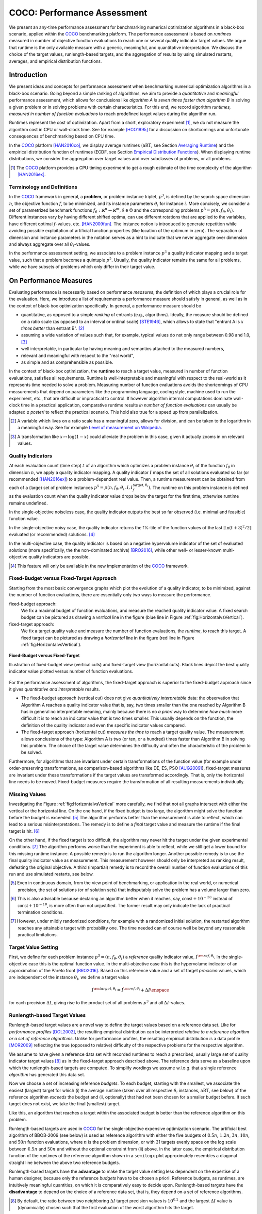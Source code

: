 .. title:: COCO: Performance Assessment

##############################
COCO: Performance Assessment
##############################

.. .. toctree::
   :maxdepth: 2

..
   sectnum::

.. |ftarget| replace:: :math:`I^{{\rm target},\theta}`
.. |nruns| replace:: :math:`\texttt{Ntrial}`
.. |DIM| replace:: :math:`n`
.. _2009: http://www.sigevo.org/gecco-2009/workshops.html#bbob
.. _2010: http://www.sigevo.org/gecco-2010/workshops.html#bbob
.. _2012: http://www.sigevo.org/gecco-2012/workshops.html#bbob
.. _BBOB-2009: http://coco.gforge.inria.fr/doku.php?id=bbob-2009-results
.. _BBOB-2010: http://coco.gforge.inria.fr/doku.php?id=bbob-2010-results
.. _BBOB-2012: http://coco.gforge.inria.fr/doku.php?id=bbob-2012
.. _GECCO: http://www.sigevo.org/gecco-2012/
.. _COCO: https://github.com/numbbo/coco
.. .. _COCO: http://coco.gforge.inria.fr
.. |ERT| replace:: :math:`\mathrm{ERT}`
.. |aRT| replace:: :math:`\mathrm{aRT}`
.. |dim| replace:: :math:`\mathrm{dim}`
.. |function| replace:: :math:`\mathrm{function}`
.. |instance| replace:: :math:`\mathrm{instance}`
.. |R| replace:: :math:`\mathbb{R}`
.. |I| replace:: :math:`I`
.. |i| replace:: :math:`i`
.. |f| replace:: :math:`f`
.. |t| replace:: :math:`t`
.. |p| replace:: :math:`p`
.. |p3| replace:: :math:`p^3`  
.. |p5| replace:: :math:`p^5`  
.. |x| replace:: :math:`x`
.. |y| replace:: :math:`y`
.. |N| replace:: :math:`N`
.. |n| replace:: :math:`n`
.. |J| replace:: :math:`J`
.. |RTus| replace:: :math:`\mathrm{RT}^{\mathrm{us}}`
.. |RTs| replace:: :math:`\mathrm{RT}^{\mathrm{s}}`
.. |calP| replace:: :math:`\mathcal{P}`
.. |calP.| replace:: :math:`\mathcal{P}.`
.. |thetai| replace:: :math:`\theta_i`
.. |ftheta| replace::  :math:`f_{\theta}`


.. the next two lines are necessary in LaTeX. They will be automatically 
  replaced to put away the \chapter level as ^^^ and let the "current" level
  become \section. 

.. CHAPTERTITLE
.. CHAPTERUNDERLINE

.. raw:: html

   See: <I>ArXiv e-prints</I>,
   <A HREF="http://arxiv.org/abs/1605.03560">arXiv:1605.03560</A>, 2016.

.. raw:: latex

  % \tableofcontents is automatic with sphinx and moved behind the abstract 
  % by swap...py
  
  \begin{abstract}

We present an any-time performance assessment for benchmarking numerical
optimization algorithms in a black-box scenario, applied within the COCO_ benchmarking platform. 
The performance assessment is based on *runtimes* measured in number of objective function evaluations to reach one or several quality indicator target values.
We argue that runtime is the only available measure with a generic, meaningful, and quantitative interpretation.
We discuss the choice of the target values, runlength-based targets, and the aggregation of results by using simulated restarts, averages, and empirical distribution functions. 

.. raw:: latex

  \end{abstract}
  \newpage


Introduction
=============

.. budget-free

We present ideas and concepts for performance assessment when benchmarking numerical optimization algorithms in a black-box scenario. 
Going beyond a simple ranking of algorithms, we aim
to provide a *quantitative* and *meaningful* performance assessment, which
allows for conclusions like *algorithm A is seven times faster than algorithm
B* in solving a given problem or in solving problems with certain
characteristics. 
For this end, we record algorithm *runtimes, measured in
number of function evaluations* to reach predefined target values during the
algorithm run.

Runtimes represent the cost of optimization. Apart from a short, exploratory
experiment [#]_, we do not measure the algorithm cost in CPU or wall-clock time.
See for example [HOO1995]_ for a discussion on shortcomings and
unfortunate consequences of benchmarking based on CPU time.

In the COCO_ platform [HAN2016co]_, we display average runtimes (|aRT|, see Section `Averaging Runtime`_)
and the empirical distribution function of runtimes (ECDF, see Section `Empirical Distribution Functions`_). 
When displaying runtime distributions, we consider the aggregation over 
target values and over subclasses of problems, or all problems. 


.. We do not aggregate over dimension, because the dimension of the problem can be used to decide a priori which algorithm (or algorithm variant, or parameter setting) to use.

.. [#] The COCO_ platform provides a CPU timing experiment to get a rough estimate of the time complexity of the algorithm [HAN2016ex]_.


Terminology and Definitions
----------------------------

.. Tea: We have this section in every documentation and every time there are some differences
   between the definitions. Would it be possible to make this more uniform? I understand that
   some documents require more detailed definitions than others, but this could be solved
   differently. For example, (I'm not sure whether the reStructuredText even supports this,
   but I hope it does), the ideal approach would be to have all definitions in a single file
   and then only "pull" the ones that should be in this document here (the same goes for the
   other documents, of course). We could then even have short and long definition variants
   for the terms that require it.
   EDIT: I see now that this section is quite different from the sections with the same
   title in the other documents (i.e., here we go into more detail and explanation why
   things are done the way they are), so maybe my proposal is less suited here than in the
   other documentations (I think we should still consider to do this at least for the other
   documentations).
   
.. It will be nice to have an online glossary at some point that will help keeping things
   consistent.
   
In the COCO_ framework in general, a **problem**, or problem instance triplet, |p3|, is defined by the search space dimension |n|, the objective function |f|, to be minimized, and its instance parameters |thetai| for instance |i|.
More concisely, we consider a set of parametrized benchmark functions
:math:`f_\theta: \mathbb{R}^n \to \mathbb{R}^m, \theta \in \Theta` and the corresponding problems :math:`p^3 = p(n, f_\theta, \theta_i)`. 
Different instances vary by having different shifted optima, can use different rotations that are applied to the variables, have different optimal |f|-values, etc. [HAN2009fun]_.  
The instance notion is introduced to generate repetition while avoiding possible exploitation of artificial function properties (like location of the optimum in zero).
The separation of dimension and instance parameters in the notation serves as a hint to indicate that we never aggregate over dimension and always aggregate over all |thetai|-values. 

In the performance assessment setting, we associate to a problem instance
|p3| a quality indicator mapping and a target value, such that a problem becomes a
quintuple |p5|.
Usually, the quality indicator remains the same for all problems, while we have
subsets of problems which only differ in their target value. 
 
 
 ..  We often **interpret different runs performed on different instances**
 .. of the same parametrized function in a given dimension as **independent
 .. repetitions** of the optimization algorithm on the same function. Put
 .. differently, the runs performed on :math:`K` different instances,
 .. :math:`f_{\theta_1}, \ldots,f_{\theta_K}`, of a parametrized problem
 .. :math:`f_\theta`, are assumed to be independent and identically
 .. distributed.

 .. Anne: maybe we should insist more on this dual view of randomizing the problem class via problem isntance - choosing uniformly over set of parameters.

 .. Tea: I'm not sure that our use of instances belongs under the definition of instances.
    I think this (important!) issue should be explained in more detail later, not here.


On Performance Measures
=======================

Evaluating performance is necessarily based on performance *measures*, the
definition of which plays a crucial role for the evaluation. 
Here, we introduce a list of requirements a performance measure should satisfy in general, as well as in the context of black-box optimization specifically. 
In general, a performance measure should be

* quantitative, as opposed to a simple *ranking* of entrants (e.g., algorithms). 
  Ideally, the measure should be defined on a ratio scale (as opposed to an
  interval or ordinal scale) [STE1946]_, which allows to state that "entrant A
  is :math:`x` *times better* than entrant B". [#]_ 
* assuming a wide variation of values such that, for example, typical values do 
  not only range between 0.98 and 1.0, [#]_
* well interpretable, in particular by having meaning and semantics attached to 
  the measured numbers,
* relevant and meaningful with respect to the "real world",
* as simple and as comprehensible as possible.

.. Following [HAN2009ex]_, we advocate **performance measures** that are

.. Tea: Can we give some more explanation here?

In the context of black-box optimization, the **runtime** to reach a target value, measured in number of function evaluations, satisfies all requirements. 
Runtime is well-interpretable and meaningful with respect to the
real-world as it represents time needed to solve a problem. 
Measuring number of function evaluations avoids the shortcomings of CPU
measurements that depend on parameters like the programming language, coding
style, machine used to run the experiment, etc., that are difficult or
impractical to control.
If however algorithm internal computations dominate wall-clock time in a
practical application, comparative runtime results *in number of function
evaluations* can usually be adapted *a posteri* to reflect the practical
scenario. 
This hold also true for a speed up from parallelization.  

.. [#] A variable which lives on a ratio scale has a meaningful zero, 
   allows for division, and can be taken to the logarithm in a meaningful way. 
   See for example `Level of measurement on Wikipedia`__.

.. __: https://en.wikipedia.org/wiki/Level_of_measurement?oldid=478392481

.. [#] A transformation like :math:`x\mapsto\log(1-x)` could alleviate the problem
   in this case, given it actually zooms in on relevant values.


.. _sec:verthori:

Quality Indicators
-------------------

At each evaluation count (time step) |t| of an algorithm which optimizes a problem instance |thetai| of the function |ftheta| in dimension |n|, we apply a quality indicator mapping. 
A quality indicator |I| maps the set of all solutions evaluated 
so far (or recommended [HAN2016ex]_) to a problem-dependent real value.
Then, a runtime measurement can be obtained from each of a (large) set of
problem instances :math:`p^5 = p(n, f_\theta, \theta_i, I, I^\mathrm{target,
\theta_i}_{f})`. 
The runtime on this problem instance is defined as the evaluation count 
when the quality indicator value drops below the target for the first time, otherwise runtime remains undefined. 

In the single-objective noiseless case, the quality indicator outputs
the best so far observed (i.e. minimal and feasible) function value. 

In the single-objective noisy case, the quality indicator returns the 1%-tile of
the function values of the last :math:`\lceil\ln(t + 3)^2 / 2\rceil` evaluated
(or recommended) solutions. [#]_

In the multi-objective case, the quality indicator is based on a negative
hypervolume indicator of the set of evaluated solutions (more specifically, the the non-dominated archive)
[BRO2016]_, while other well- or lesser-known multi-objective quality indicators
are possible.

.. [#] This feature will only be available in the new implementation of the COCO_ framework.


Fixed-Budget versus Fixed-Target Approach
-----------------------------------------

Starting from the most basic convergence graphs which plot the evolution of a
quality indicator, to be minimized, against the number of function evaluations,
there are essentially only two ways to measure the performance.

fixed-budget approach:
    We fix a maximal budget of function evaluations,
    and measure the reached quality indicator value. A fixed search
    budget can be pictured as drawing a *vertical* line in the figure 
    (blue line in Figure :ref:`fig:HorizontalvsVertical`).

fixed-target approach:
    We fix a target quality value and measure the number of function
    evaluations, the *runtime*, to reach this target. A fixed target can be
    pictured as drawing a *horizontal* line in the figure (red line in Figure
    :ref:`fig:HorizontalvsVertical`).


.. _fig:HorizontalvsVertical:

.. figure:: fixed-budget-vs-fixed-target.*
   :align: center
   :width: 70%

   **Fixed-Budget versus Fixed-Target**
   
   Illustration of fixed-budget view (vertical cuts) and fixed-target view
   (horizontal cuts). Black lines depict the best quality indicator value
   plotted versus number of function evaluations.

.. .. TODO: the line annotations in the figure should not be vertical/horizontal but budget/target. 

.. It is often argued that the fixed-cost approach is close to what is needed for
   real world applications where the total number of function evaluations is
   limited. On the other hand, also a minimum target requirement needs to be
   achieved in real world applications, for example, getting (noticeably) better
   than the currently available best solution or than a competitor.

For the performance assessment of algorithms, the fixed-target approach is superior
to the fixed-budget approach since it gives *quantitative and interpretable*
results.

* The fixed-budget approach (vertical cut) does not give *quantitatively
  interpretable*  data:
  the observation that Algorithm A reaches a quality indicator value that is, say, two
  times smaller than the one reached by Algorithm B has in general no
  interpretable meaning, mainly because there is no *a priori* way to determine
  *how much* more difficult it is to reach an indicator value that is two times
  smaller.
  This usually depends on the function, the definition of the 
  quality indicator and even the specific indicator values compared.

* The fixed-target approach (horizontal cut)
  *measures the time* to
  reach a target quality value. The measurement allows conclusions of the
  type: Algorithm A is two (or ten, or a hundred) times faster than Algorithm B
  in solving this problem. 
  The choice of the target value determines the difficulty and
  often the characteristic of the problem to be solved. 

Furthermore, for algorithms that are invariant under certain transformations
of the function value (for example under order-preserving transformations, as
comparison-based algorithms like DE, ES, PSO [AUG2009]_), fixed-target measures are
invariant under these transformations if the target values are transformed accordingly. That is, only the horizontal line needs to be moved. Fixed-budget measures require the transformation of all resulting measurements individually.


Missing Values
---------------
Investigating the Figure :ref:`fig:HorizontalvsVertical` more carefully, we find that not all graphs intersect with either the vertical or the horizontal line. 
On the one hand, if the fixed budget is too large, the algorithm might solve the function before the budget is exceeded. [#]_ 
The algorithm performs better than the measurement is able to reflect, which can lead to a serious misinterpretations. 
The remedy is to define a *final* target value and measure the runtime if the final target is hit. [#]_

On the other hand, if the fixed target is too difficult, the algorithm may never hit the target under the given experimental conditions. [#]_ 
The algorithm performs worse than the experiment is able to reflect, while we still get a lower bound for this missing runtime instance. 
A possible remedy is to run the algorithm longer. 
Another possible remedy is to use the final quality indicator value as measurement. 
This measurement however should only be interpreted as ranking result, defeating the original objective. 
A third (impartial) remedy is to record the overall number of function evaluations of this run and use simulated restarts, see below.  

.. [#] Even in continuous domain, from the view point of benchmarking, 
       or application in the real world, or numerical precision, the set of
       solutions (or of solution sets) that indisputably solve the problem has a
       volume larger than zero. 
       
.. [#] This is also advisable because declaring an algorithm better
       when it reaches, say, :math:`\mathsf{const} + 10^{-30}` instead of
       :math:`\mathsf{const} + 10^{-10}`, is more often than not unjustified.
       The former result may only indicate the lack of practical
       termination conditions. 

.. [#] However, under mildly randomized conditions, for example with a randomized initial solution, the restarted algorithm reaches any attainable target with probability one. The time needed can of course well be beyond any reasonable practical limitations. 


Target Value Setting
---------------------

.. |DI| replace:: :math:`\Delta I`

First, we define for each problem instance :math:`p^3 = (n, f_\theta, \theta_i)` 
a *reference* quality indicator value, :math:`I^{\rm ref, \theta_i}`. 
In the single-objective case this is the optimal function value. 
In the multi-objective case this is the hypervolume indicator of an approximation of the Pareto front [BRO2016]_. 
Based on this reference value and a set of target *precision* values, which are
independent of the instance |thetai|, we define a target value

.. math::

    I^{\rm target,\theta_i} = I^{\rm ref,\theta_i} + \Delta I \enspace

for each precision |DI|, giving rise to the product set of all problems :math:`p^3` and all |DI|-values. 


Runlength-based Target Values
------------------------------
.. In addition to the fixed-budget and fixed-target approaches, there is an
  intermediate approach, combining the ideas of *measuring runtime* (to get
  meaningful measurements) and *fixing budgets* (of our interest). The 
  basic idea
  is the following.

Runlength-based target values are a novel way to define the target values based
on a reference data set. Like for *performance profiles* [DOL2002]_, the
resulting empirical distribution can be interpreted *relative to a reference
algorithm or a set of reference algorithms*. 
Unlike for performance profiles, the resulting empirical distribution *is* a
data profile [MOR2009]_ reflecting the true (opposed to relative) difficulty of the respective problems for the respective algorithm. 

We assume to have given a reference data set with recorded runtimes to reach a
prescribed, usually large set of quality indicator target values [#]_ as in the
fixed-target approach described above. 
The reference data serve as a baseline upon which the runlength-based targets are  computed. 
To simplify wordings we assume w.l.o.g. that a single reference *algorithm* has generated this data set. 

Now we choose a set of increasing reference *budgets*. To each budget, starting with the smallest, we associate the easiest (largest) target for which (i) the average runtime (taken over all respective |thetai| instances, |aRT|, see below) of the reference algorithm *exceeds* the budget and (ii, optionally) that had not been chosen for a smaller budget before. If such target does not exist, we take the final (smallest) target. 

Like this, an algorithm that reaches a target within the associated budget is better than the reference algorithm on this problem.
 
Runlength-based targets are used in COCO_ for the single-objective expensive optimization scenario. 
The artificial best algorithm of BBOB-2009 (see below) is used as reference algorithm with either the five budgets of :math:`0.5n`, :math:`1.2n`, :math:`3n`, :math:`10n`, and :math:`50n` function evaluations, where :math:`n` is the problem
dimension, or with 31 targets evenly space on the log scale between :math:`0.5n` and :math:`50n` and without the optional constraint from (ii) above. In the latter case, the empirical distribution function of the runtimes of the reference algorithm shown in a ``semilogx`` plot approximately resembles a diagonal straight line between the above two reference budgets. 

Runlength-based targets have the **advantage** to make the target value setting less
dependent on the expertise of a human designer, because only the reference
*budgets* have to be chosen a priori. Reference budgets, as runtimes, are
intuitively meaningful quantities, on which it is comparatively easy to decide
upon. 
Runlength-based targets have the **disadvantage** to depend on the choice of a reference data set, that is, they depend on a set of reference algorithms. 


.. [#] By default, the ratio between two neighboring |DI| target precision values 
   is :math:`10^{0.2}` and the largest |DI| value is (dynamically) chosen such 
   that the first evaluation of the worst algorithm hits the target. 

.. Niko: TODO: simulated runlength -> simulated runtime


Runtime Computation    
===========================

.. In order to display quantitative measurements, we have seen in the previous section that we should start from the collection of runtimes for different target values. 

In the performance assessment context of COCO_, a problem instance can be defined by the quintuple search space dimension, function, instantiation parameters, quality indicator mapping, and quality indicator target value, :math:`p^5 = p(n, f_\theta, \theta_i, I, I^{{\rm target}, \theta_i})`. [#]_
For each benchmarked algorithm, a single runtime is measured on each problem instance.  
From a *single* run of the algorithm on the problem instance triple
:math:`p^3 = p(n, f_\theta, \theta_i)`, we obtain a runtime measurement for *each* corresponding problem quintuple |p5|, more specifically, one for each target value which has been reached in this run, or equivalently, for each target precision. 
This also reflects the anytime aspect of the performance evaluation in a single run. 

Formally, the runtime :math:`\mathrm{RT}^{\rm s}(p)` is a random variable that represents the number of function evaluations needed to reach the quality indicator target value for the first time. 
A run or trial that reached the target value is called *successful*. [#]_
For *unsuccessful trials*, the runtime is not defined, but the overall number of function evaluations in the given trial is a random variable denoted by :math:`\mathrm{RT}^{\rm us}(p)`. For a single run, the value of :math:`\mathrm{RT}^{\rm us}(p)` is the same for all failed targets. 

We consider the conceptual **restart algorithm**. 
Given an algorithm has a strictly positive probability |ps| to solve a 
problem, independent restarts of the algorithm solve the problem with
probability one and exhibit the runtime

.. |RTforDI| replace:: :math:`\mathbf{RT}(n,f_\theta,\Delta I)`

.. math::
    :nowrap:
    :label: RTrestart
    
    \begin{equation*}%%remove*%%
    \label{index-RTrestart}  
      % ":eq:`RTrestart`" becomes "\eqref{index-RTrestart}" in the LaTeX
    \mathbf{RT}(n, f_\theta, \Delta I) = \sum_{j=1}^{J} \mathrm{RT}^{\rm us}_j(n,f_\theta,\Delta I) + \mathrm{RT}^{\rm s}(n,f_\theta,\Delta I)
    \enspace,
    \end{equation*}%%remove*%%

where :math:`J \sim \mathrm{BN}(1, 1 - p_{\rm s})` is a random variable with negative binomial distribution that models the number of unsuccessful runs
until one success is observed and :math:`\mathrm{RT}^{\rm us}_j` are independent
random variables corresponding to the evaluations in unsuccessful trials
[AUG2005]_. 
If the probability of success is one, :math:`J` equals zero with probability one and the restart algorithm coincides with the original algorithm.

Generally, the above equation for |RTforDI| expresses the runtime from repeated independent runs on the same problem instance (while the instance :math:`\theta_i` is not given explicitly). For the performance evaluation in the COCO_ framework, we apply the equation to runs on different instances :math:`\theta_i`, however instances from the same function, with the same dimension and the same target precision. 

.. [#] From the definition of |p|, we can generate a set of problems |calP| by varying one or several of the parameters. We never vary dimension |n| and always vary over all available instances |thetai| for generating |calP.| 

.. [#] The notion of success is directly linked to a target value. A run can be successful with respect to some target values (some problems) and unsuccessful with respect to others. Success also often refers to the final, most difficult, smallest target value, which implies success for all other targets. 


Runs on Different Instances
-----------------------------------------------------------------------
.. The performance assessment in COCO_ heavily relies on the conceptual restart algorithm. 
.. However, we collect at most one single runtime per problem while more data points are needed to display significant data. 

Different instantiations of the parametrized functions |ftheta| are a natural way to represent randomized repetitions. 
For example, different instances implement random translations of the search space and hence a translation of the optimum [HAN2009fun]_. 
Randomized restarts on the other hand can be conducted from different initial points. 
For translation invariant algorithms both mechanisms are equivalent and can be mutually exchanged. 

We interpret thus runs performed on different instances :math:`\theta_1, \ldots, \theta_K` as repetitions of the same problem. 
Thereby we assume that instances of the same parametrized function |ftheta| are 
similar to each other, and more specifically that they exhibit the same runtime
distribution for each given |DI|. 

.. Runtimes collected for the different instances :math:`\theta_1, \ldots, \theta_K` of the same parametrized function :math:`f_\theta` and with respective targets associated to the same target precision :math:`\Delta I` (see above) are thus assumed independent and identically distributed. 

We hence have for each parametrized problem a set of :math:`K\approx15` independent runs, which are used to compute artificial runtimes of the conceptual restart algorithm. 

.. .. Note:: Considering the runtime of the restart algorithm allows to compare
   quantitatively the two different scenarios where

	* an algorithm converges often but relatively slowly
	* an algorithm converges less often, but whenever it converges, it is with a fast convergence rate.

.. we write in the end the runtime of a restart algorithm of a
   parametrized family of function in order to reach a relative target
   :math:`\Delta I` as

.. |K| replace:: :math:`K`

Simulated Restarts and Runtimes
-----------------------------------

.. Niko: I'd like to reserve the notion of runtime to successful (simulated) runs. 

.. simulated runtime instances of the virtually restarted algorithm

The runtime of the conceptual restart algorithm as given in :eq:`RTrestart` is the basis for displaying performance within COCO_. 
We use the |K| different runs on the same function and dimension to simulate virtual restarts with a fixed target precision. 
We assume to have at least one successful run---otherwise, the runtime remains undefined, because the virtual procedure would never stop. 
Then, we construct artificial, simulated runs from the available empirical data:
we repeatedly pick, uniformly at random with replacement, one of the |K| trials until we encounter a successful trial. 
This procedure simulates a single sample of the virtually restarted algorithm from the given data. 
As given in :eq:`RTrestart` as |RTforDI|, the measured, simulated runtime is the sum of the number of function evaluations from the unsuccessful trials added to the runtime of the last and successful trial. [#]_

.. |q| replace:: :math:`q`

.. [#] In other words, we apply :eq:`RTrestart` such that |RTs| is uniformly distributed over all measured runtimes from successful instances |thetai|, |RTus| is uniformly distributed over all evaluations seen in unsuccessful instances |thetai|, and |J| has a negative binomial distribution :math:`\mathrm{BN}(1, q)`, where |q| is the number of unsuccessful instance divided by all instances.


Bootstrapping Runtimes
++++++++++++++++++++++++

In practice, we repeat the above procedure between a hundred or even thousand times, thereby sampling :math:`N` simulated runtimes from the same underlying distribution, 
which then has striking similarities with the true distribution from a restarted algorithm [EFR1994]_. 
To reduce the variance in this procedure, when desired, the first trial in each sample is picked deterministically instead of randomly as the :math:`1 + (N~\mathrm{mod}~K)`-th trial from the data. [#]_
Picking the first trial data as specific instance |thetai| could also be
interpreted as applying simulated restarts to this specific instance rather than
to the entire set of problems :math:`\mathcal{P} = \{p(n, f_\theta, \theta_i, \Delta I) \;|\;
i=1,\dots,K\}`. 

.. Niko: average runtime is not based on simulated restarts, but computed directly...considering the average runtime (Section :ref:`sec:aRT`) or the distribution by displaying empirical cumulative distribution functions (Section :ref:`sec:ECDF`).

.. [#] The variance reducing effect is best exposed in the case where all runs are successful and :math:`N = K`, in which case each data is picked exactly once. 
   This example also suggests to apply a random permutation of the data before to simulate virtually restarted runs. 


Rationales and Limitations
+++++++++++++++++++++++++++

Simulated restarts aggregate some of the available data and thereby extend their range of interpretation. 

* Simulated restarts allow in particular to compare algorithms with a wide range of different success probabilities by a single performance measure. [#]_ Conducting restarts is also valuable approach when addressing a difficult optimization problem in practice. 

* Simulated restarts rely on the assumption that the runtime distribution for each instance is the same. If this is not the case, they still provide a reasonable performance measure, however with less of a meaningful interpretation for the result. 

* The runtime of simulated restarts may heavily depend on **termination conditions** applied in the benchmarked algorithm, due to the evaluations spent in unsuccessful trials, compare :eq:`RTrestart`. This can be interpreted as disadvantage, when termination is considered as a trivial detail in the implementation---or as an advantage, when termination is considered a relevant component in the practical application of numerical optimization algorithms. 

* The maximal number of evaluations for which simulated runtimes are meaningful 
  and representative depends on the experimental conditions. If all runs are successful, no restarts are simulated and all runtimes are meaningful. If all runs terminated due to standard termination conditions in the used algorithm, simulated restarts reflect the original algorithm. However, if a maximal budget is imposed for the purpose of benchmarking, simulated restarts do not necessarily reflect the real performance. In this case and if the success probability drops below 1/2, the result is likely to give a too pessimistic viewpoint at or beyond the chosen maximal budget. See [HAN2016ex]_ for a more in depth discussion on how to setup restarts in the experiments. 

* If only few or no successes have been observed, we can see large effects without statistical significance. Namely, 4/15 successes are not statistically significant against 0/15 successes on a 5%-level. 

.. scipy.stats.chi2_contingency([[0, 15], [5, 10]]) -> 0.05004
   scipy.stats.fisher_exact([[0, 15], [5, 10]]) -> 0.0420
   ranksumtest(range(15), list(arange(2.5, 12)) + 5 * [100]) -> 0.94

.. [#] The range of success probabilities is bounded by the number of instances to roughly :math:`2/|K|.`

.. _sec:aRT:

Averaging Runtime
==================

The average runtime (|aRT|), introduced in [PRI1997]_ as ENES and
analyzed in [AUG2005]_ as success performance and referred to as 
ERT in [HAN2009ex]_, estimates the expected runtime of the restart
algorithm given in :eq:`RTrestart`. Generally, the set of trials
over which the average is taken is generated by varying |thetai| only. 

We compute the |aRT| from a set of trials as the sum of all evaluations in unsuccessful trials plus the sum of the runtimes in all successful trials, both divided by the number of successful trials. 


Motivation
-----------

The expected runtime of the restart algorithm writes [AUG2005]_

.. math::
    :nowrap:

    \begin{eqnarray*}
    \mathbb{E}(\mathbf{RT}) & =
    & \mathbb{E}(\mathrm{RT}^{\rm s})  + \frac{1-p_\mathrm{s}}{p_\mathrm{s}}
      \mathbb{E}(\mathrm{RT}^{\rm us})
    \enspace,
    \end{eqnarray*}

where :math:`p_\mathrm{s} > 0` is the probability of success of the algorithm and notations from above are used.

.. |RTsi| replace:: :math:`\mathrm{RT}^{\rm s}_i`
.. |RTusj| replace:: :math:`\mathrm{RT}^{\rm us}_j`

Given a data set with :math:`n_\mathrm{s}\ge1` successful runs with runtimes |RTsi|, and :math:`n_\mathrm{us}` unsuccessful runs with |RTusj| evaluations, the average runtime reads

.. math::
    :nowrap:

    \begin{eqnarray*}
    \mathrm{aRT} 
    & = & 
    \frac{1}{n_\mathrm{s}} \sum_i \mathrm{RT}^{\rm s}_i + 
    \frac{1-p_{\mathrm{s}}}{p_{\mathrm{s}}}\,
    \frac{1}{n_\mathrm{us}} \sum_j \mathrm{RT}^{\rm us}_j
    \\ 
    & = & 
    \frac{\sum_i \mathrm{RT}^{\rm s}_i + \sum_j \mathrm{RT}^{\rm us}_j }{n_\mathrm{s}} 
    \\
    & = & 
    \frac{\#\mathrm{FEs}}{n_\mathrm{s}}
    \end{eqnarray*}

.. |nbsucc| replace:: :math:`n_\mathrm{s}`
.. |Ts| replace:: :math:`\mathrm{RT}_\mathrm{S}`
.. |Tus| replace:: :math:`\mathrm{RT}_\mathrm{US}`
.. |ps| replace:: :math:`p_{\mathrm{s}}`

where |ps| is the fraction of successful trials, :math:`0/0` is
understood as zero and :math:`\#\mathrm{FEs}` is the number of function
evaluations conducted in all trials before to reach the given target precision.

Rationale and Limitations
--------------------------
The average runtime, |aRT|, is taken over different instances of the same function, dimension, and target precision, as these instances are interpreted as repetitions. 
Taking the average is meaningful only if each instance obeys a similar distribution without heavy tail. 
If one instance is considerably harder than the others, the average is dominated by this instance. 
For this reason we do not average runtimes from different functions or different target precisions, which however could be done if the logarithm is taken first (geometric average). 
Plotting the |aRT| divided by dimension against dimension in a log-log plot is the recommended way to investigate the scaling behavior of an algorithm. 

.. _sec:ECDF:

Empirical Distribution Functions
===========================================

We display a set of simulated runtimes with the empirical cumulative
distribution function (ECDF), AKA empirical distribution function. 
Informally, the ECDF displays the *proportion of problems solved within a
specified budget*, where the budget is given on the |x|-axis. 
More formally, an ECDF gives for each |x|-value the fraction of runtimes which do not exceed |x|, where missing runtime values are counted in the denominator of the fraction.

Rationale, Interpretation and Limitations
------------------------------------------
Empirical cumulative distribution functions are a universal way to display *unlabeled* data in a condensed way without losing information. 
They allow unconstrained aggregation, because each data point remains separately displayed, and they remain entirely meaningful under transformation of the data (e.g. taking the logarithm). 

* The empirical distribution function from a set of problems where only the target value varies, recovers an upside-down convergence graph with the resolution steps defined by the targets [HAN2010]_.

* When runs from several instances are aggregated, the association to the single run is lost, as is the association to the function when aggregating over several functions. This is particularly problematic for data from different dimensions, because dimension can be used as decision parameter for algorithm selection. Therefore, we do not aggregate over dimension. 

* The empirical distribution function can be read in two distinct ways.

  |x|-axis as independent variable: 
    for any budget (|x|-value), 
    we see the fraction of problems solved within the budget as |y|-value, where
    the limit value to the right is the fraction of solved problems with the maximal
    budget. 
  |y|-axis as independent variable: 
    for any fraction of easiest problems
    (|y|-value), we see the maximal runtime observed on these problems on the
    |x|-axis. When plotted in ``semilogx``, a horizontal shift indicates a runtime
    difference by the respective factor, quantifiable, e.g., as "five times
    faster". The area below the |y|-value and to the left of the graph reflects
    the geometric runtime average on this subset of problems, the smaller the
    better. 

Relation to Previous Work
--------------------------
Empirical distribution functions over runtimes of optimization algorithms are also known as *data profiles* [MOR2009]_. 
They are widely used for aggregating results from different functions and different dimensions to reach a single target precision [RIO2012]_. 
In the COCO_ framework, we do not aggregation over dimension but aggregate often over a wide range of target precision values. 

.. 
    Formal Definition
    -------------------
    Formally, let us consider a set of problems :math:`\mathcal{P}` 
    and |N| simulated runtimes on each problem. 
    When the problem is not solved, the undefined runtime is considered as infinite. 
    The ECDF is defined as

    .. math::
        :nowrap:

        \begin{equation*}
        \mathrm{ECDF}(t) = \frac{1}{|\mathcal{P}|} \sum_{p \in \mathcal{P}} \frac{1}{N}\sum_{i=1}^N \mathbf{1} \left\{ \mathbf{RT}(p) / n  \leq t \right\} \enspace,
        \end{equation*}

    counting the number of runtimes which do not exceed the time :math:`t\times n`, divided by the number of all simulated runs. 
    The ECDF is displayed in a semi-log (lin-log, semi-logx) plot. 

Examples
----------

We display in Figure :ref:`fig:ecdf` the ECDF of the (simulated) runtimes of
the pure random search algorithm on the set of problems formed by 15 instances of the sphere function (first function of the single-objective ``bbob`` test
suite) in dimension :math:`n=5` each with 51 target precisions between :math:`10^2` and :math:`10^{-8}` uniform on a log-scale and 1000 bootstraps. 

.. Dimo/Anne: it will be nice to have a tutorial-like explanation of how an ECDF is constructed (like what we have on the introductory BBOB slides)


.. _fig:ecdf:

.. figure:: pics/plots-RS-2009-bbob/pprldmany_f001_05D.*
   :width: 70%
   :align: center

   ECDF

   Illustration of empirical (cumulative) distribution function (ECDF) of
   runtimes on the sphere function using 51 relative targets uniform on a log
   scale between :math:`10^2` and :math:`10^{-8}`. The runtimes displayed
   correspond to the pure random search algorithm in dimension 5. The cross on
   the ECDF plots of COCO_ represents the median of the maximal length of the
   unsuccessful runs to solve the problems aggregated within the ECDF. 


We can see in this plot, for example, that almost 20 percent of the problems 
were solved within :math:`10^3 \cdot n = 5 \cdot 10^3` function evaluations. 
Runtimes to the right of the cross at :math:`10^6` have at least one unsuccessful run. 
This can be concluded, because with pure random search each unsuccessful run exploits the maximum budget.
The small dot beyond :math:`x=10^7` depicts the overall fraction of all successfully solved functions-target pairs, i.e., the fraction of :math:`(f_\theta, \Delta I)` pairs for which at least one trial (one :math:`\theta_i` instantiation) was successful. 

We usually divide the set of all (parametrized) benchmark
functions into subgroups sharing similar properties (for instance
separability, unimodality, ...) and display ECDFs which aggregate the
problems induced by these functions and all targets. 
Figure :ref:`fig:ecdfgroup` shows the result of random search on the first 
five functions of the `bbob` testsuite, separate (left) and aggregated (right).

.. _fig:ecdfgroup:

.. figure:: pics/plots-RS-2009-bbob/gr_separ_05D_05D_separ-combined.*
   :width: 100%
   :align: center

   ECDF for a subgroup of functions

   **Left:** ECDF of the runtime of the pure random search algorithm for
   functions f1, f2, f3, f4 and f5 that constitute the group of
   separable functions for the ``bbob`` testsuite over 51 target values.
   **Right:** Aggregated ECDF of the same data, that is, all functions 
   in one graph.


Finally, we also naturally aggregate over all functions of the benchmark and
hence obtain one single ECDF per algorithm per dimension. 
In Figure :ref:`fig:ecdfall`, the ECDF of different algorithms are displayed in
a single plot. 

.. _fig:ecdfall:

.. figure:: pics/plots-all2009/pprldmany_noiselessall-5and20D.*
   :width: 100%
   :align: center

   ECDF over all functions and all targets

   ECDF of several algorithms benchmarked during the BBOB 2009 workshop
   in dimension 5 (left) and in dimension 20 (right) when aggregating over all functions of the ``bbob`` suite.

The thick maroon line with diamond markers annotated as "best 2009" corresponds to the **artificial best 2009 algorithm**: for
each set of problems with the same function, dimension and target precision, we select the algorithm with the smallest |aRT| from the `BBOB-2009 workshop`__ and use for these problems the data from the selected algorithm. 
The algorithm is artificial because we may use even for different target values the runtime results from different algorithms. [#]_

We observe that the artificial best 2009 algorithm is about two to three time faster than the left envelope of all single algorithms and solves all problems in about :math:`10^7\, n` function evaluations.  

.. __: http://coco.gforge.inria.fr/doku.php?id=bbob-2009
 
.. [#] The best 2009 curve is not guaranteed to be an upper
       left envelope of the ECDF of all algorithms from which it is
       constructed, that is, the ECDF of an algorithm from BBOB-2009 can
       cross the best 2009 curve. This may typically happen if an algorithm
       has for the most easy problems a large runtime variation its |aRT| is 
       not the best but the short runtimes
       show up to the left of the best 2009 graph.

..  todo
..	* ECDF and uniform pick of a problem
..	* log aRT can be read on the ECDF graphs [requires some assumptions]
..	* The Different Plots Provided by the COCO Platform
..		* aRT Scaling Graphs
..		  The aRT scaling graphs present the average running time to
..		  reach a certain 			precision (relative target)
..		  divided by the dimension versus the dimension. Hence an
..		  horizontal line means a linear scaling with respect to the
..		  dimension.
..		* aRT Loss graphs
..      * scatter plots


.. raw:: html
    
    <H2>Acknowledgments</H2>

.. raw:: latex

    \section*{Acknowledgments}

This work was supported by the grant ANR-12-MONU-0009 (NumBBO)
of the French National Research Agency.


.. ############################# References ##################################
.. raw:: html
    
    <H2>References</H2>


.. [AUG2005] A. Auger and N. Hansen (2005). Performance evaluation of an advanced
   local search evolutionary algorithm. In *Proceedings of the IEEE Congress on
   Evolutionary Computation (CEC 2005)*, pages 1777–1784.
.. [AUG2009] A. Auger, N. Hansen, J.M. Perez Zerpa, R. Ros and M. Schoenauer (2009). 
   Empirical comparisons of several derivative free optimization algorithms. In Acte du 9ime colloque national en calcul des structures, Giens.
   
.. [BRO2016] D. Brockhoff, T. Tušar, D. Tušar, T. Wagner, N. Hansen, 
   A. Auger (2016). `Biobjective Performance Assessment with the COCO Platform`__. *ArXiv e-prints*, `arXiv:1605.01746`__.
__ http://numbbo.github.io/coco-doc/bbob-biobj/perf-assessment
__ http://arxiv.org/abs/1605.01746

.. [DOL2002] E.D. Dolan, J.J. Moré (2002). Benchmarking optimization software 
   with performance profiles. *Mathematical Programming* 91.2, 201-213. 

.. [EFR1994] B. Efron and R. Tibshirani (1994). *An introduction to the
   bootstrap*. CRC Press.

.. [HAN2009ex] N. Hansen, A. Auger, S. Finck, and R. Ros (2009). Real-Parameter
   Black-Box Optimization Benchmarking 2009: Experimental Setup, 
   `Research Report RR-6828`__, Inria.
.. __: http://hal.inria.fr/inria-00362649/en

.. [HAN2016co] N. Hansen, A. Auger, O. Mersmann, T. Tušar, D. Brockhoff (2016).
   `COCO: A Platform for Comparing Continuous Optimizers in a Black-Box 
   Setting`__. *ArXiv e-prints*, `arXiv:1603:08785`__.
__ http://numbbo.github.io/coco-doc/
__ http://arxiv.org/abs/1603.08785

.. [HAN2010] N. Hansen, A. Auger, R. Ros, S. Finck, and P. Posik (2010). 
   Comparing Results of 31 Algorithms from the Black-Box Optimization 
   Benchmarking BBOB-2009. Workshop Proceedings of the GECCO Genetic and 
   Evolutionary Computation Conference 2010, ACM, pp. 1689-1696

.. [HAN2009fun] N. Hansen, S. Finck, R. Ros, and A. Auger (2009). 
   Real-parameter black-box optimization benchmarking 2009: Noiseless
   functions definitions. `Research Report RR-6829`__, Inria, updated
   February 2010.
__ https://hal.inria.fr/inria-00362633

.. [HAN2016ex] N. Hansen, T. Tušar, A. Auger, D. Brockhoff, O. Mersmann (2016). 
  `COCO: The Experimental Procedure`__, *ArXiv e-prints*, `arXiv:1603.08776`__. 
__ http://numbbo.github.io/coco-doc/experimental-setup/
__ http://arxiv.org/abs/1603.08776

.. [HOO1995] J.N. Hooker (1995). Testing heuristics: We have it all wrong. In Journal of
    Heuristics, pages 33-42.
.. [HOO1998] H.H. Hoos and T. Stützle. Evaluating Las Vegas
   algorithms—pitfalls and remedies. In *Proceedings of the Fourteenth
   Conference on Uncertainty in Artificial Intelligence (UAI-98)*,
   pages 238–245, 1998.

.. [MOR2009] J.J. Moré and S.M. Wild (2009). Benchmarking
   Derivative-Free Optimization Algorithms, *SIAM J. Optim.*, 20(1), 172–191.

.. [PRI1997] K. Price (1997). Differential evolution vs. the functions of
   the second ICEO. In Proceedings of the IEEE International Congress on
   Evolutionary Computation, pages 153–157.

.. [RIO2012] L.M. Rios and N.V. Sahinidis (2013). Derivative-free optimization:
    A review of algorithms and comparison of software implementations.
    Journal of Global Optimization, 56(3):1247– 1293.

.. [STE1946] S.S. Stevens (1946).
    On the theory of scales of measurement. *Science* 103(2684), pp. 677-680.
    
.. .. [TUS2016] T. Tušar, D. Brockhoff, N. Hansen, A. Auger (2016). 
  `COCO: The Bi-objective Black Box Optimization Benchmarking (bbob-biobj) 
  Test Suite`__, *ArXiv e-prints*, `arXiv:1604.00359`__.
.. .. __: http://numbbo.github.io/coco-doc/bbob-biobj/functions/
.. .. __: http://arxiv.org/abs/1604.00359


.. old-bib [Auger:2005a] A Auger and N Hansen. A restart CMA evolution strategy with
   increasing population size. In *Proceedings of the IEEE Congress on
   Evolutionary Computation (CEC 2005)*, pages 1769–1776. IEEE Press, 2005.
.. old-bib
.. old-bib [Auger:2009] Anne Auger and Raymond Ros. Benchmarking the pure
   random search on the BBOB-2009 testbed. In Franz Rothlauf, editor, *GECCO
   (Companion)*, pages 2479–2484. ACM, 2009.
.. old-bib [Efron:1993] B. Efron and R. Tibshirani. *An introduction to the
   bootstrap.* Chapman & Hall/CRC, 1993.
.. old-bib [Harik:1999] G.R. Harik and F.G. Lobo. A parameter-less genetic
   algorithm. In *Proceedings of the Genetic and Evolutionary Computation
   Conference (GECCO)*, volume 1, pages 258–265. ACM, 1999.
